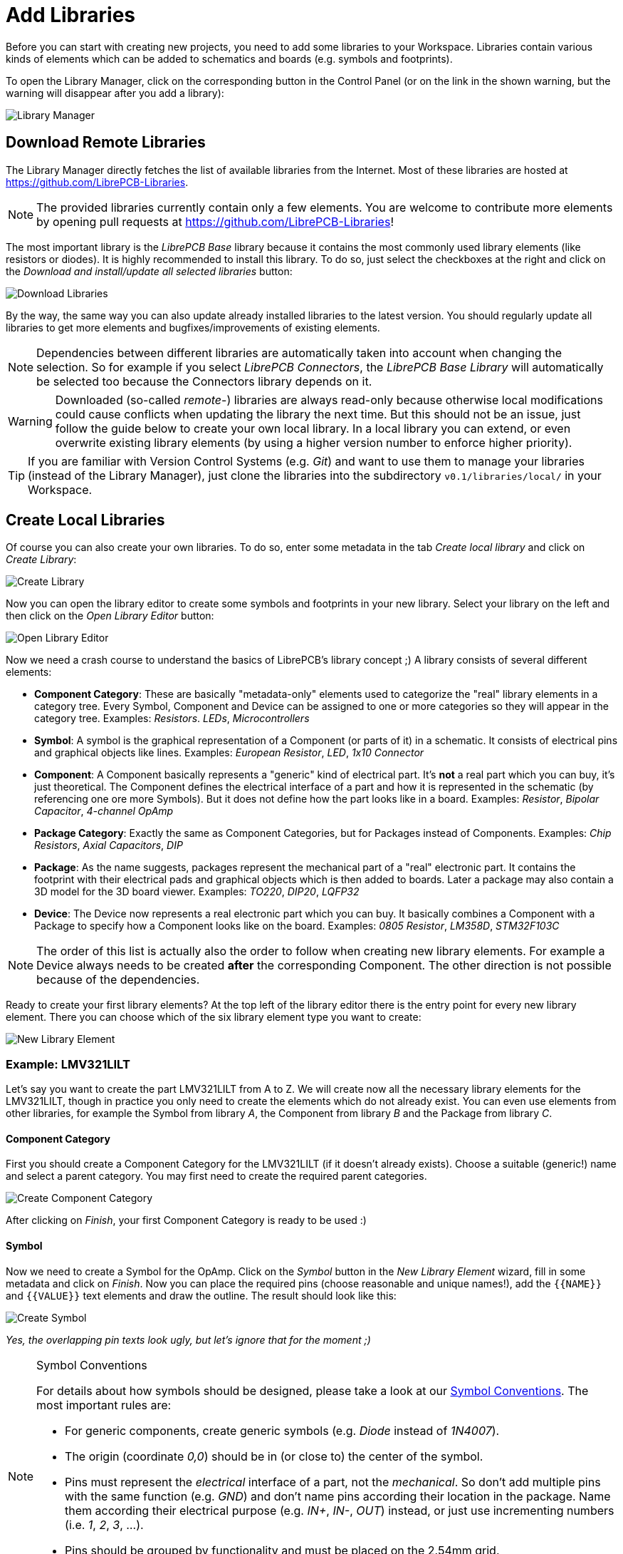 [#gettingstarted-libraries]
= Add Libraries

Before you can start with creating new projects, you need to add some libraries
to your Workspace. Libraries contain various kinds of elements which can be
added to schematics and boards (e.g. symbols and footprints).

To open the Library Manager, click on the corresponding button in the Control
Panel (or on the link in the shown warning, but the warning will disappear after
you add a library):

image:img/control_panel_library_manager.png[alt="Library Manager"]


[#gettingstarted-libraries-remote]
== Download Remote Libraries

The Library Manager directly fetches the list of available libraries from the
Internet. Most of these libraries are hosted at
https://github.com/LibrePCB-Libraries.

[NOTE]
====
The provided libraries currently contain only a few elements. You are welcome to
contribute more elements by opening pull requests at
https://github.com/LibrePCB-Libraries[https://github.com/LibrePCB-Libraries]!
====

The most important library is the _LibrePCB Base_ library because it contains
the most commonly used library elements (like resistors or diodes). It is highly
recommended to install this library. To do so, just select the checkboxes at the
right and click on the _Download and install/update all selected libraries_
button:

image:img/library_manager_download.png[alt="Download Libraries"]

By the way, the same way you can also update already installed libraries to the
latest version. You should regularly update all libraries to get more elements
and bugfixes/improvements of existing elements.

[NOTE]
====
Dependencies between different libraries are automatically taken into account
when changing the selection. So for example if you select _LibrePCB Connectors_,
the _LibrePCB Base Library_ will automatically be selected too because the
Connectors library depends on it.
====

[WARNING]
====
Downloaded (so-called _remote_-) libraries are always read-only because
otherwise local modifications could cause conflicts when updating the library
the next time. But this should not be an issue, just follow the guide below to
create your own local library. In a local library you can extend, or even
overwrite existing library elements (by using a higher version number to
enforce higher priority).
====

[TIP]
====
If you are familiar with Version Control Systems (e.g. _Git_) and want to use
them to manage your libraries (instead of the Library Manager), just clone the
libraries into the subdirectory `v0.1/libraries/local/` in your Workspace.
====


[#gettingstarted-libraries-local]
== Create Local Libraries

Of course you can also create your own libraries. To do so, enter some metadata
in the tab _Create local library_ and click on _Create Library_:

image:img/library_manager_create.png[alt="Create Library"]

Now you can open the library editor to create some symbols and footprints in
your new library. Select your library on the left and then click on the
_Open Library Editor_ button:

image:img/library_manager_open_editor.png[alt="Open Library Editor"]

Now we need a crash course to understand the basics of LibrePCB's library
concept ;) A library consists of several different elements:

* *Component Category*:
  These are basically "metadata-only" elements used to categorize the "real"
  library elements in a category tree. Every Symbol, Component and Device can be
  assigned to one or more categories so they will appear in the category tree.
  Examples: _Resistors_. _LEDs_, _Microcontrollers_
* *Symbol*:
  A symbol is the graphical representation of a Component (or parts of it) in a
  schematic. It consists of electrical pins and graphical objects like lines.
  Examples: _European Resistor_, _LED_, _1x10 Connector_
* *Component*:
  A Component basically represents a "generic" kind of electrical part. It's
  *not* a real part which you can buy, it's just theoretical. The Component
  defines the electrical interface of a part and how it is represented in the
  schematic (by referencing one ore more Symbols). But it does not define how
  the part looks like in a board.
  Examples: _Resistor_, _Bipolar Capacitor_, _4-channel OpAmp_
* *Package Category*:
  Exactly the same as Component Categories, but for Packages instead of
  Components.
  Examples: _Chip Resistors_, _Axial Capacitors_, _DIP_
* *Package*:
  As the name suggests, packages represent the mechanical part of a "real"
  electronic part. It contains the footprint with their electrical pads and
  graphical objects which is then added to boards. Later a package may also
  contain a 3D model for the 3D board viewer.
  Examples: _TO220_, _DIP20_, _LQFP32_
* *Device*:
  The Device now represents a real electronic part which you can buy. It
  basically combines a Component with a Package to specify how a Component
  looks like on the board.
  Examples: _0805 Resistor_, _LM358D_, _STM32F103C_

[NOTE]
====
The order of this list is actually also the order to follow when creating new
library elements. For example a Device always needs to be created *after* the
corresponding Component. The other direction is not possible because of the
dependencies.
====

Ready to create your first library elements? At the top left of the library
editor there is the entry point for every new library element. There you can
choose which of the six library element type you want to create:

image:img/library_editor_new_element.png[alt="New Library Element"]

:example_part_name: LMV321LILT
=== Example: {example_part_name}

Let's say you want to create the part {example_part_name} from A to Z. We will
create now all the necessary library elements for the {example_part_name},
though in practice you only need to create the elements which do not already
exist. You can even use elements from other libraries, for example the Symbol
from library _A_, the Component from library _B_ and the Package from library
_C_.

[#gettingstarted-libraries-cmpcat]
==== Component Category

First you should create a Component Category for the {example_part_name} (if it
doesn't already exists). Choose a suitable (generic!) name and select a parent
category. You may first need to create the required parent categories.

image:img/create_component_category.png[alt="Create Component Category"]

After clicking on _Finish_, your first Component Category is ready to be used :)

[#gettingstarted-libraries-sym]
==== Symbol

Now we need to create a Symbol for the OpAmp. Click on the
_Symbol_ button in the _New Library Element_ wizard, fill in some metadata
and click on _Finish_. Now you can place the required pins (choose reasonable
and unique names!), add the `{{NAME}}` and `{{VALUE}}` text elements and draw
the outline. The result should look like this:

image:img/create_symbol.png[alt="Create Symbol"]

_Yes, the overlapping pin texts look ugly, but let's ignore that for the
moment ;)_

.Symbol Conventions
[NOTE]
====
For details about how symbols should be designed, please take a look at our
<<libraryconventions-symbols,Symbol Conventions>>. The most important rules are:

- For generic components, create generic symbols (e.g. _Diode_ instead of
  _1N4007_).
- The origin (coordinate _0,0_) should be in (or close to) the center of the
  symbol.
- Pins must represent the _electrical_ interface of a part, not the
  _mechanical_. So don't add multiple pins with the same function (e.g. _GND_)
  and don't name pins according their location in the package. Name them
  according their electrical purpose (e.g. _IN+_, _IN-_, _OUT_) instead, or
  just use incrementing numbers (i.e. _1_, _2_, _3_, ...).
- Pins should be grouped by functionality and must be placed on the 2.54mm
  grid.
- There should be text elements for `{{NAME}}` and `{{VALUE}}`.
====


[#gettingstarted-libraries-cmp]
==== Component

The next element you need to create is the Component for a single OpAmp. Because
it is still very generic (beside the {example_part_name} there are many other
OpAmps with exactly the same functionality), so you should enter a generic name
like _Single OpAmp_. In addition, it's really important to choose a Category for
the new Component, otherwise it's hard to find it in the library when you want
to add it to a schematic.

image:img/create_component_metadata.png[alt="Create Component"]

Then you're asked to specify some properties of the Component:

* *Schematic-Only*: This should be checked if the Component must not appear on
  a board, but only in the schematics. This is typically used for schematic
  frames (yes, they are also Components).
* *Prefix*: When adding the Component to a schematic, its name (designator) is
  automatically set to this value, followed by an incrementing number. So if
  you choose the prefix _R_, components added to a schematic will have the names
  _R1_, _R2_, _R3_ and so on. The prefix should be very short and uppercase.
* *Default Value*: In addition to the name, Components also have a value
  assigned to it, which is typically also displayed in the schematic. For
  example a capacitor has its capacitance (e.g. _100nF_) set in its value.
  When adding a Component to a schematic, its value is initially set to the
  value specified here. The value can also be a placeholder, for example
  `{{PARTNUMBER}}`, `{{RESISTANCE}}` or `{{CAPACITANCE}}`. If you are unsure,
  just leave it empty, you can still change it later.

image:img/create_component_properties.png[alt="Specify Component Properties"]

Now you need to choose the Symbols which represent the Component in schematics.
Most Components have only one Symbol, but you can also add more than one, for
example an OpAmp can have separate Symbols for power and amplifier.

image:img/create_component_add_symbol.png[alt="Set Component Symbols"]

After adding the OpAmp Symbol, it should look like this:

image:img/create_component_add_symbol_finished.png[alt="Component Symbols"]

The next step is to define all so-called Signals of a Component. Signals
represent the "electrical interface" of a Component. For example a transistor
consists of the Signals _base_, _collector_ and _emitter_. For a Component
it's irrelevant whether the "real" transistor has multiple emitter pads, or
an additional thermal pad and so on, the Component only specifies the three
Signals.

LibrePCB automatically extracts the Signals from the Pins of the specified
Symbols, so often we don't have to do this by hand. But sometimes you still
should adjust the names or properties of these Signals. For the OpAmp, we
check _Required_ for all Signals, so the ERC will show a warning if these
Signals are not connected to a net when the Component was added to a schematic:

image:img/create_component_signals.png[alt="Component Signals"]

These Signals now need to be assigned to the corresponding Symbol Pins, but as
they were automatically generated from the Pins, you can just click on the
button below to automatically assign all Pins to their Signals:

image:img/create_component_pin_map.png[alt="Component Pin-Signal-Map"]

That's it, the Component is now ready to be used:

image:img/create_component.png[alt="Component Editor"]

[NOTE]
====
For this simple example, this procedure may feel complicated. This
is due to the broad flexibility of the librepcb library approach. The Component
which we created actually only uses basic library features, but
as soon as you understand the our library concepts, you will be able to easily
create much more powerful library elements. We're sure you will love the
flexibility of the library concept ;)
====

.Following are the most important rules to create reusable Components:
[TIP]
====
- Create generic components whenever possible. Only create specific components
  for manufacturer-specific parts (like microcontrollers).
- Name signals according their electrical purpose (e.g. _Source_, _Drain_,
  _Gate_).
- Don't add multiple signals with the same name. Even for a microcontroller
  which has multiple GND pins, the component should have only one GND signal.
  A component represents the _electrical_ interface of a part, not the
  _mechanical_!
====


[#gettingstarted-libraries-pkgcat]
==== Package Category

Before creating a Package for the {example_part_name}, you should (optionally)
create a category for it. This is basically done exactly the same way as you
already created the Component Category, so we won't explain it again. It could
look like this:

image:img/create_package_category.png[alt="Create Package Category"]

[#gettingstarted-libraries-pkg]
==== Package

Then you need to create the Package for the {example_part_name}, which is called
_SOT23-5_. After specifying some metadata (like you already did for other
library elements), you are asked to specify all pads of the Package. The
_SOT23-5_ has 5 pads which we just name from _1_ to _5_:

image:img/create_package_pads.png[alt="Create Package Pads"]

After that, you can start drawing the footprint of the Package. It's recommended
to start with the pads:

image:img/create_package.png[alt="Create Package"]

And then add other graphical items like the outline, name and value:

image:img/create_package_graphics.png[alt="Create Package Graphics"]

That is already enough for a simple footprint.

.Package Conventions
[NOTE]
====
For details about how Packages should be designed, please take a look at our
<<libraryconventions-packages,Package Conventions>>. The most important rules
are:

- Create generic packages, not specific ones. For example _DIP08_ is _DIP08_ --
  no matter whether it's an OpAmp, an EEPROM or a microcontroller.
- The origin (coordinate _0,0_) should be in the center of the Package body.
- Footprints must be drawn from the top-view. When a footprint needs to appear
  on the bottom of a board, this can be done in the board by mirroring it.
- Add *all* pads of a package, not only the one you currently need. For example
  if the package has a thermal pad, you should add it, even if you currently
  don't need it.
- Name pads according IPC-7351 (if applicable), typically just _1_, _2_, _3_
  etc. Only name pads according their electrical purpose (e.g. _Gate_) if the
  Package is very specific for a particular purpose.
- Pin 1 should always be at the top left.
- There should be text elements for `{{NAME}}` and `{{VALUE}}`.
====


[#gettingstarted-libraries-dev]
==== Device

The last library element you need to create is the Device which combines the
Component _Single OpAmp_ with the Package _SOT23-5_. This is actually the only
library element which is specifically for {example_part_name} -- all previously
created elements are generic!

Again, specify some metadata about the Device first. Then you need to choose
the Component and Package you want to assign:

image:img/create_device_properties.png[alt="Create Device"]

Then you have to assign the Package pads to Component signals according to
the datasheet of the {example_part_name}:

image:img/create_package_pad_map.png[alt="Device Pad-Signal-Map"]

And that's it! In the library overview (the first tab in the Library Editor)
you can see all the elements you have created:

image:img/create_library_overview.png[alt="Library Overview"]

The {example_part_name} is now ready to be added to schematics and boards.
And because the Categories, Symbol, Component and Package are quite generic,
they can also be used for many other library elements :)
